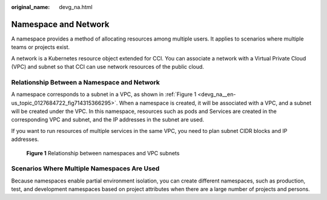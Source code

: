 :original_name: devg_na.html

.. _devg_na:

Namespace and Network
=====================

A namespace provides a method of allocating resources among multiple users. It applies to scenarios where multiple teams or projects exist.

A network is a Kubernetes resource object extended for CCI. You can associate a network with a Virtual Private Cloud (VPC) and subnet so that CCI can use network resources of the public cloud.

Relationship Between a Namespace and Network
--------------------------------------------

A namespace corresponds to a subnet in a VPC, as shown in :ref:`Figure 1 <devg_na__en-us_topic_0127684722_fig714315366295>`. When a namespace is created, it will be associated with a VPC, and a subnet will be created under the VPC. In this namespace, resources such as pods and Services are created in the corresponding VPC and subnet, and the IP addresses in the subnet are used.

If you want to run resources of multiple services in the same VPC, you need to plan subnet CIDR blocks and IP addresses.

.. _devg_na__en-us_topic_0127684722_fig714315366295:

.. figure:: /_static/images/en-us_image_0000001909077313.png
   :alt: **Figure 1** Relationship between namespaces and VPC subnets

   **Figure 1** Relationship between namespaces and VPC subnets

Scenarios Where Multiple Namespaces Are Used
--------------------------------------------

Because namespaces enable partial environment isolation, you can create different namespaces, such as production, test, and development namespaces based on project attributes when there are a large number of projects and persons.
